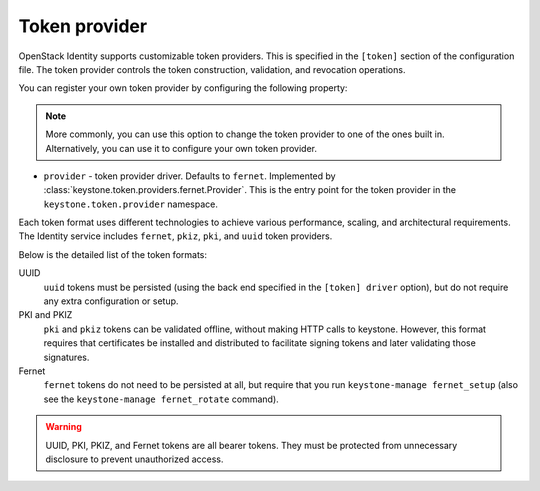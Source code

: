 ==============
Token provider
==============

OpenStack Identity supports customizable token providers. This is specified
in the ``[token]`` section of the configuration file. The token provider
controls the token construction, validation, and revocation operations.

You can register your own token provider by configuring the following property:

.. note::

   More commonly, you can use this option to change the token provider to one
   of the ones built in. Alternatively, you can use it to configure your own
   token provider.

* ``provider`` - token provider driver.
  Defaults to ``fernet``.
  Implemented by :class:`keystone.token.providers.fernet.Provider`. This is the
  entry point for the token provider in the ``keystone.token.provider``
  namespace.

Each token format uses different technologies to achieve various performance,
scaling, and architectural requirements. The Identity service includes
``fernet``, ``pkiz``, ``pki``, and ``uuid`` token providers.

Below is the detailed list of the token formats:

UUID
 ``uuid`` tokens must be persisted (using the back end specified in the
 ``[token] driver`` option), but do not require any extra configuration
 or setup.

PKI and PKIZ
 ``pki`` and ``pkiz`` tokens can be validated offline, without making HTTP
 calls to keystone. However, this format requires that certificates be
 installed and distributed to facilitate signing tokens and later validating
 those signatures.

Fernet
 ``fernet`` tokens do not need to be persisted at all, but require that you run
 ``keystone-manage fernet_setup`` (also see the
 ``keystone-manage fernet_rotate`` command).

.. warning::

    UUID, PKI, PKIZ, and Fernet tokens are all bearer tokens. They
    must be protected from unnecessary disclosure to prevent unauthorized
    access.
